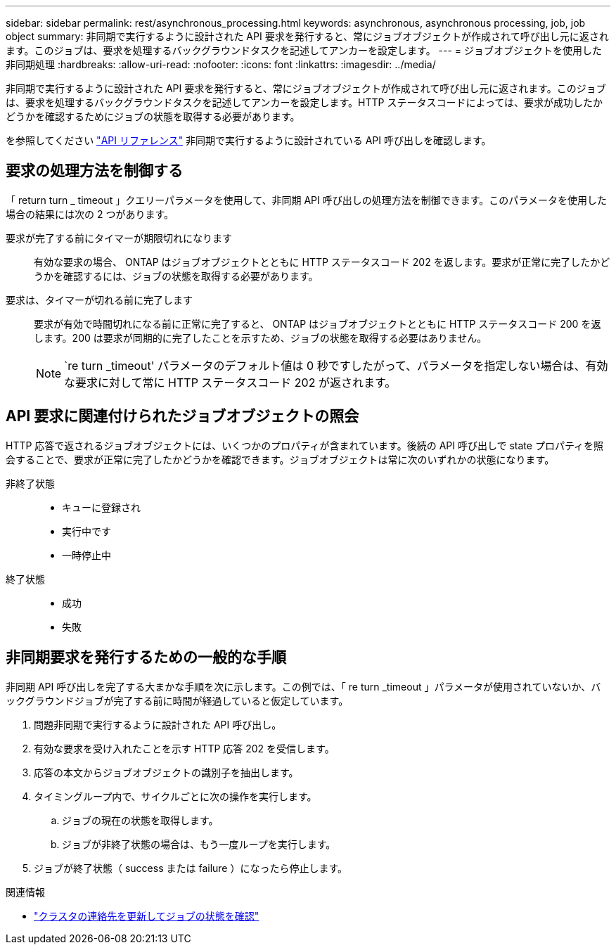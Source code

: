 ---
sidebar: sidebar 
permalink: rest/asynchronous_processing.html 
keywords: asynchronous, asynchronous processing, job, job object 
summary: 非同期で実行するように設計された API 要求を発行すると、常にジョブオブジェクトが作成されて呼び出し元に返されます。このジョブは、要求を処理するバックグラウンドタスクを記述してアンカーを設定します。 
---
= ジョブオブジェクトを使用した非同期処理
:hardbreaks:
:allow-uri-read: 
:nofooter: 
:icons: font
:linkattrs: 
:imagesdir: ../media/


[role="lead"]
非同期で実行するように設計された API 要求を発行すると、常にジョブオブジェクトが作成されて呼び出し元に返されます。このジョブは、要求を処理するバックグラウンドタスクを記述してアンカーを設定します。HTTP ステータスコードによっては、要求が成功したかどうかを確認するためにジョブの状態を取得する必要があります。

を参照してください link:../reference/api_reference.html["API リファレンス"] 非同期で実行するように設計されている API 呼び出しを確認します。



== 要求の処理方法を制御する

「 return turn _ timeout 」クエリーパラメータを使用して、非同期 API 呼び出しの処理方法を制御できます。このパラメータを使用した場合の結果には次の 2 つがあります。

要求が完了する前にタイマーが期限切れになります:: 有効な要求の場合、 ONTAP はジョブオブジェクトとともに HTTP ステータスコード 202 を返します。要求が正常に完了したかどうかを確認するには、ジョブの状態を取得する必要があります。
要求は、タイマーが切れる前に完了します:: 要求が有効で時間切れになる前に正常に完了すると、 ONTAP はジョブオブジェクトとともに HTTP ステータスコード 200 を返します。200 は要求が同期的に完了したことを示すため、ジョブの状態を取得する必要はありません。
+
--

NOTE: `re turn _timeout' パラメータのデフォルト値は 0 秒ですしたがって、パラメータを指定しない場合は、有効な要求に対して常に HTTP ステータスコード 202 が返されます。

--




== API 要求に関連付けられたジョブオブジェクトの照会

HTTP 応答で返されるジョブオブジェクトには、いくつかのプロパティが含まれています。後続の API 呼び出しで state プロパティを照会することで、要求が正常に完了したかどうかを確認できます。ジョブオブジェクトは常に次のいずれかの状態になります。

非終了状態::
+
--
* キューに登録され
* 実行中です
* 一時停止中


--
終了状態::
+
--
* 成功
* 失敗


--




== 非同期要求を発行するための一般的な手順

非同期 API 呼び出しを完了する大まかな手順を次に示します。この例では、「 re turn _timeout 」パラメータが使用されていないか、バックグラウンドジョブが完了する前に時間が経過していると仮定しています。

. 問題非同期で実行するように設計された API 呼び出し。
. 有効な要求を受け入れたことを示す HTTP 応答 202 を受信します。
. 応答の本文からジョブオブジェクトの識別子を抽出します。
. タイミングループ内で、サイクルごとに次の操作を実行します。
+
.. ジョブの現在の状態を取得します。
.. ジョブが非終了状態の場合は、もう一度ループを実行します。


. ジョブが終了状態（ success または failure ）になったら停止します。


.関連情報
* link:../workflows/wf_cls_update_contact.html["クラスタの連絡先を更新してジョブの状態を確認"]

